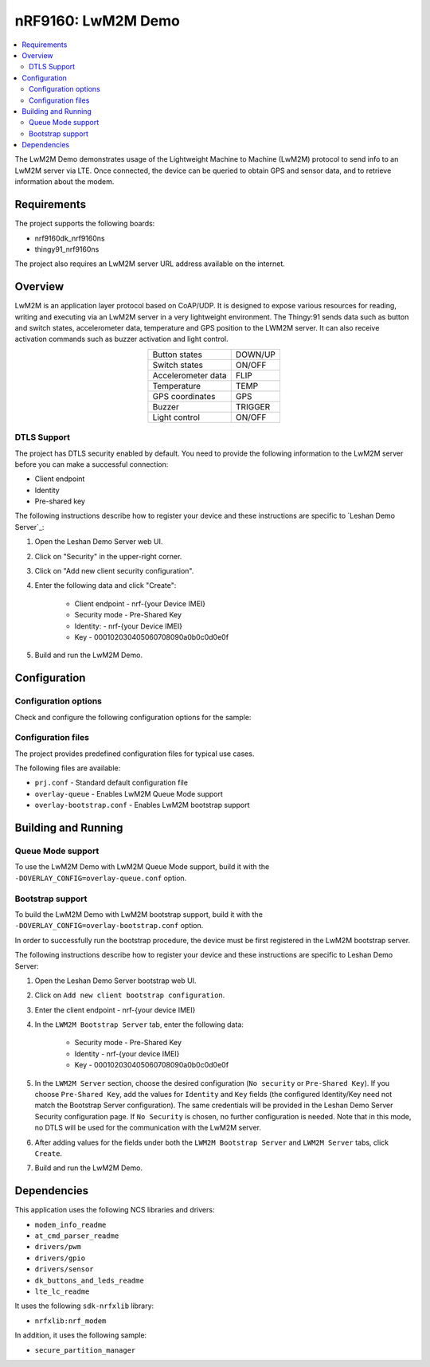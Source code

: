 nRF9160: LwM2M Demo
#####################

.. contents::
   :local:
   :depth: 2

The LwM2M Demo demonstrates usage of the Lightweight Machine to Machine (LwM2M) protocol to send info to an LwM2M server via LTE.
Once connected, the device can be queried to obtain GPS and sensor data, and to retrieve information about the modem.

Requirements
************
The project supports the following boards:

* nrf9160dk_nrf9160ns
* thingy91_nrf9160ns

The project also requires an LwM2M server URL address available on the internet.

Overview
********

LwM2M is an application layer protocol based on CoAP/UDP.
It is designed to expose various resources for reading, writing and executing via an LwM2M server in a very lightweight environment.
The Thingy:91 sends data such as button and switch states, accelerometer data, temperature and GPS position to the LWM2M server.
It can also receive activation commands such as buzzer activation and light control.

.. list-table::
   :align: center

   * - Button states
     - DOWN/UP
   * - Switch states
     - ON/OFF
   * - Accelerometer data
     - FLIP
   * - Temperature
     - TEMP
   * - GPS coordinates
     - GPS
   * - Buzzer
     - TRIGGER
   * - Light control
     - ON/OFF

.. _dtls_support:

DTLS Support
============

The project has DTLS security enabled by default.
You need to provide the following information to the LwM2M server before you can make a successful connection:

* Client endpoint
* Identity
* Pre-shared key

The following instructions describe how to register your device and these instructions are specific to `Leshan Demo Server`_:

1. Open the Leshan Demo Server web UI.
#. Click on "Security" in the upper-right corner.
#. Click on "Add new client security configuration".
#. Enter the following data and click "Create":

    * Client endpoint - nrf-{your Device IMEI}
    * Security mode - Pre-Shared Key
    * Identity: - nrf-{your Device IMEI}
    * Key - 000102030405060708090a0b0c0d0e0f

#. Build and run the LwM2M Demo.

Configuration
*************

Configuration options
=====================

Check and configure the following configuration options for the sample:

.. option:: CONFIG_APP_LWM2M_SERVER - LWM2M Server configuration

   This configuration specifies the LWM2M Server to be used.
   In this sample, you can set this option to ``leshan.eclipseprojects.io`` (`public Leshan Demo Server`_).

Configuration files
===================

The project provides predefined configuration files for typical use cases.

The following files are available:

* ``prj.conf`` - Standard default configuration file
* ``overlay-queue`` - Enables LwM2M Queue Mode support
* ``overlay-bootstrap.conf`` - Enables LwM2M bootstrap support

Building and Running
********************

Queue Mode support
==================

To use the LwM2M Demo with LwM2M Queue Mode support, build it with the ``-DOVERLAY_CONFIG=overlay-queue.conf`` option.

Bootstrap support
=================

To build the LwM2M Demo with LwM2M bootstrap support, build it with the ``-DOVERLAY_CONFIG=overlay-bootstrap.conf`` option.

In order to successfully run the bootstrap procedure, the device must be first registered in the LwM2M bootstrap server.

The following instructions describe how to register your device and these instructions are specific to Leshan Demo Server:

1. Open the Leshan Demo Server bootstrap web UI.
#. Click on ``Add new client bootstrap configuration``.
#. Enter the client endpoint - nrf-{your device IMEI}
#. In the ``LWM2M Bootstrap Server`` tab, enter the following data:

    * Security mode - Pre-Shared Key
    * Identity - nrf-{your device IMEI}
    * Key - 000102030405060708090a0b0c0d0e0f

#. In the ``LWM2M Server`` section, choose the desired configuration (``No security`` or ``Pre-Shared Key``).
   If you choose ``Pre-Shared Key``, add the values for ``Identity`` and ``Key`` fields (the configured Identity/Key need not match the Bootstrap Server configuration).
   The same credentials will be provided in the Leshan Demo Server Security configuration page.
   If ``No Security`` is chosen, no further configuration is needed.
   Note that in this mode, no DTLS will be used for the communication with the LwM2M server.
#. After adding values for the fields under both the ``LWM2M Bootstrap Server`` and ``LWM2M Server`` tabs, click ``Create``.
#. Build and run the LwM2M Demo.

Dependencies
************

This application uses the following NCS libraries and drivers:

* ``modem_info_readme``
* ``at_cmd_parser_readme``
* ``drivers/pwm``
* ``drivers/gpio``
* ``drivers/sensor``
* ``dk_buttons_and_leds_readme``
* ``lte_lc_readme``

It uses the following ``sdk-nrfxlib`` library:

* ``nrfxlib:nrf_modem``

In addition, it uses the following sample:

* ``secure_partition_manager``
